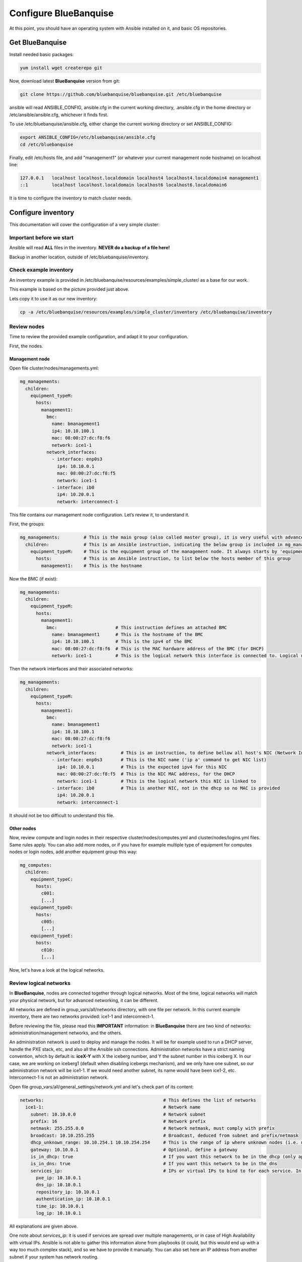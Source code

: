 ======================
Configure BlueBanquise
======================

At this point, you should have an operating system with Ansible installed on it,
and basic OS repositories.

Get BlueBanquise
================

Install needed basic packages:

.. code-block:: bash

  yum install wget createrepo git

Now, download latest **BlueBanquise** version from git:

.. code-block:: bash

  git clone https://github.com/bluebanquise/bluebanquise.git /etc/bluebanquise

ansible will read ANSIBLE_CONFIG, ansible.cfg in the current working directory,
.ansible.cfg in the home directory or /etc/ansible/ansible.cfg, whichever it
finds first.

To use /etc/bluebanquise/ansible.cfg, either change the current working
directory or set ANSIBLE_CONFIG:

.. code-block:: bash

  export ANSIBLE_CONFIG=/etc/bluebanquise/ansible.cfg
  cd /etc/bluebanquise

Finally, edit /etc/hosts file, and add "management1" (or whatever your current
management node hostname) on localhost line:

.. code-block:: text

  127.0.0.1   localhost localhost.localdomain localhost4 localhost4.localdomain4 management1
  ::1         localhost localhost.localdomain localhost6 localhost6.localdomain6

It is time to configure the inventory to match cluster needs.

Configure inventory
===================

This documentation will cover the configuration of a very simple cluster:

.. image:: images/example_cluster_small.svg

Important before we start
-------------------------

Ansible will read **ALL** files in the inventory. **NEVER do a backup of a file
here!**

Backup in another location, outside of /etc/bluebanquise/inventory.

Check example inventory
-----------------------

An inventory example is provided in
/etc/bluebanquise/resources/examples/simple_cluster/ as a base for our work.

This example is based on the picture provided just above.

Lets copy it to use it as our new inventory:

.. code-block:: bash

  cp -a /etc/bluebanquise/resources/examples/simple_cluster/inventory /etc/bluebanquise/inventory

Review nodes
------------

Time to review the provided example configuration, and adapt it to your
configuration.

First, the nodes.

Management node
^^^^^^^^^^^^^^^

Open file cluster/nodes/managements.yml:

.. code-block:: yaml

  mg_managements:
    children:
      equipment_typeM:
        hosts:
          management1:
            bmc:
              name: bmanagement1
              ip4: 10.10.100.1
              mac: 08:00:27:dc:f8:f6
              network: ice1-1
            network_interfaces:
              - interface: enp0s3
                ip4: 10.10.0.1
                mac: 08:00:27:dc:f8:f5
                network: ice1-1
              - interface: ib0
                ip4: 10.20.0.1
                network: interconnect-1

This file contains our management node configuration. Let’s review it, to understand it.

First, the groups:

.. code-block:: yaml

  mg_managements:         # This is the main group (also called master group), it is very useful with advanced configuration
    children:             # This is an Ansible instruction, indicating the below group is included in mg_managements group
      equipment_typeM:    # This is the equipment group of the management node. It always starts by 'equipment_'
        hosts:            # This is an Ansible instruction, to list below the hosts member of this group
          management1:    # This is the hostname

Now the BMC (if exist):

.. code-block:: yaml

  mg_managements:
    children:
      equipment_typeM:
        hosts:
          management1:
            bmc:                      # This instruction defines an attached BMC
              name: bmanagement1      # This is the hostname of the BMC
              ip4: 10.10.100.1        # This is the ipv4 of the BMC
              mac: 08:00:27:dc:f8:f6  # This is the MAC hardware address of the BMC (for DHCP)
              network: ice1-1         # This is the logical network this interface is connected to. Logical networks will be seen later.

Then the network interfaces and their associated networks:

.. code-block:: yaml

  mg_managements:
    children:
      equipment_typeM:
        hosts:
          management1:
            bmc:
              name: bmanagement1
              ip4: 10.10.100.1
              mac: 08:00:27:dc:f8:f6
              network: ice1-1
            network_interfaces:         # This is an instruction, to define bellow all host's NIC (Network Interface Controllers)
              - interface: enp0s3       # This is the NIC name ('ip a' command to get NIC list)
                ip4: 10.10.0.1          # This is the expected ipv4 for this NIC
                mac: 08:00:27:dc:f8:f5  # This is the NIC MAC address, for the DHCP
                network: ice1-1         # This is the logical network this NIC is linked to
              - interface: ib0          # This is another NIC, not in the dhcp so no MAC is provided
                ip4: 10.20.0.1
                network: interconnect-1

It should not be too difficult to understand this file.

Other nodes
^^^^^^^^^^^

Now, review compute and login nodes in their respective
cluster/nodes/computes.yml and cluster/nodes/logins.yml files. Same rules
apply. You can also add more nodes, or if you have for example multiple type
of equipment for computes nodes or login nodes, add another equipment group
this way:

.. code-block:: yaml

  mg_computes:
    children:
      equipment_typeC:
        hosts:
          c001:
          [...]
      equipment_typeD:
        hosts:
          c005:
          [...]
      equipment_typeE:
        hosts:
          c010:
          [...]

Now, let's have a look at the logical networks.

Review logical networks
-----------------------

In **BlueBanquise**, nodes are connected together through logical networks. Most
of the time, logical networks will match your physical network, but for advanced
networking, it can be different.

All networks are defined in group_vars/all/networks directory, with one file per
network. In this current example inventory, there are two networks provided:
ice1-1 and interconnect-1.

Before reviewing the file, please read this **IMPORTANT** information: in
**BlueBanquise** there are two kind of networks: administration/management
networks, and the others.

An administration network is used to deploy and manage the nodes. It will be for
example used to run a DHCP server, handle the PXE stack, etc, and also all the
Ansible ssh connections. Administration networks have a strict naming
convention, which by default is: **iceX-Y** with X the iceberg number, and Y the
subnet number in this iceberg X. In our case, we are working on iceberg1
(default when disabling icebergs mechanism), and we only have one subnet, so our
administration network will be ice1-1. If we would need another subnet, its name
would have been ice1-2, etc. Interconnect-1 is not an administration network.

Open file group_vars/all/general_settings/network.yml and let's check part of
its content:

.. code-block:: yaml

  networks:                                             # This defines the list of networks
    ice1-1:                                             # Network name
      subnet: 10.10.0.0                                 # Network subnet
      prefix: 16                                        # Network prefix
      netmask: 255.255.0.0                              # Network netmask, must comply with prefix
      broadcast: 10.10.255.255                          # Broadcast, deduced from subnet and prefix/netmask
      dhcp_unknown_range: 10.10.254.1 10.10.254.254     # This is the range of ip where unknown nodes (i.e. not in the inventory) will be placed if asking for an ip
      gateway: 10.10.0.1                                # Optional, define a gateway
      is_in_dhcp: true                                  # If you want this network to be in the dhcp (only apply to management networks)
      is_in_dns: true                                   # If you want this network to be in the dns
      services_ip:                                      # IPs or virtual IPs to bind to for each service. In our case, all services will be running on management1 so 10.10.0.1 for all
        pxe_ip: 10.10.0.1
        dns_ip: 10.10.0.1
        repository_ip: 10.10.0.1
        authentication_ip: 10.10.0.1
        time_ip: 10.10.0.1
        log_ip: 10.10.0.1

All explanations are given above.

One note about *services_ip*: it is used if services are spread over multiple
managements, or in case of High Availability with virtual IPs. Ansible is not
able to gather this information alone from playbooks (it could, but this would
end up with a way too much complex stack), and so we have to provide it manually.
You can also set here an IP address from another subnet if your system has network
routing.

Then check content of file group_vars/all/networks/interconnect-1.yml . As this
is **not** an administration network, its configuration is easy.

That is all for basic networking. General network parameters are set in
group_vars/all/general_settings/network.yml file, and nodes parameters are
defined in the node’s files.

Now, let's have a look at the general configuration.

Review general configuration
----------------------------

General configuration is made in group_vars/all/general_settings.

Externals
^^^^^^^^^

File group_vars/all/general_settings/external.yml allows to connect cluster to
the external world or network. It should be self understandable.

Network
^^^^^^^

File group_vars/all/general_settings/network.yml allows to configure network
related parameters, and detail all networks of the cluster.

Repositories
^^^^^^^^^^^^

File group_vars/all/general_settings/repositories.yml configure repositories to
use for all nodes (using groups and variable precedence, repositories can be
tuned for each group of nodes, or even each node).

Right now, only *os* and *bluebanquise* are set. This means two or three
(depending of the operating system) repositories will be added to nodes, and
they will bind to repository_ip in ice1-1.yml .

NFS
^^^

File group_vars/all/general_settings/nfs.yml allows to set NFS shared folders
inside the cluster. Comments in the file should be enough to understand this
file.

General
^^^^^^^

File group_vars/all/general_settings/general.yml configure few main parameters:

* Time zone (very important)

Do not bother about the other parameters.

And that is all for general configuration. Finally, let’s check the default
parameters.

Review Default parameters
-------------------------

Last part, and probably the most complicated, are default parameters.

Remember Ansible precedence mechanism. All variables in group_vars/all/ have
less priority, while variables in group_vars/* have a higher priority.

The idea here is the following: group_vars/all/equipment_all/ folder contains
all the default parameters for all nodes. Here authentication, and
equipment_profile. You have to tune these parameters to match your exact
"global" need, and then tune dedicated parameters for each equipment group.

Equipment profile
^^^^^^^^^^^^^^^^^

For example, open file
/etc/bluebanquise/inventory/group_vars/all/equipment_all/equipment_profile.yml,
and check access_control variable. It is set to true:

.. code-block:: yaml

  equipment_profile:
    access_control: true

Ok, but so all nodes will get this value. Let's check computes nodes, that are
in equipment_typeC group. Let's check c001:

.. code-block:: bash

  [root@]# ansible-inventory --host c001 --yaml | grep access_control
    access_control: true
  [root@]#

Not good. We need to change that.

Open file group_vars/equipment_typeC/equipment_profile.yml and set
access_control to false.

Now check again:

.. code-block:: bash

  [root@]# ansible-inventory --host c001 --yaml | grep access_control
    access_control: false
  [root@]#

Same apply for all equipment_profile parameters. You define a global set of
parameters in default, and then tune it for each equipment group.

**IMPORTANT**: equipment_profile variable is not standard. It is **STRICTLY
FORBIDDEN** to tune it outside default
(group_vars/all/equipment_all/equipment_profile.yml) or an equipment group
(group_vars/equipment_*). For example, you cannot create a custom group and
define some equipment_profile parameters for this group. If you really need to
do that, add more equipment groups and tune this way. If you do not respect this
rule, unexpected behavior will happen during configuration deployment.

Authentication
^^^^^^^^^^^^^^

Authentication file allows to define default root password for all nodes, and
default public ssh keys lists.

To generate an sha512 password, use the following command (python >3.3):

.. code-block:: text

  python -c 'import crypt,getpass; print(crypt.crypt(getpass.getpass(), crypt.mksalt(crypt.METHOD_SHA512)))'

We need to ensure our management1 node ssh public key is set here.

Get the content of /root/.ssh/id_rsa.pub and add it in this file. At the same
time, **remove the ssh key provided here as example**.

It is possible to do it automatically using the following command:

.. code-block:: text

  # Copy public key of the mgmt to the inventory
  /usr/bin/sed -i -e "s#- ssh-rsa.*#- $(cat /root/.ssh/id_rsa.pub)#" \
    /etc/bluebanquise/inventory/group_vars/all/equipment_all/authentication.yml

Review groups parameters
------------------------

Last step is to check and review example of equipment_profile tuning in each of
the group_vars/equipment_XXXXXX folders. Adapt them to your needs.

If you prefer, you can copy the whole
group_vars/all/equipment_all/equipment_profile.yml file into these folders, or
simply adjust the parameters you wish to change from default.

Once done, configuration is ready.

It is time to deploy configuration on management1.
